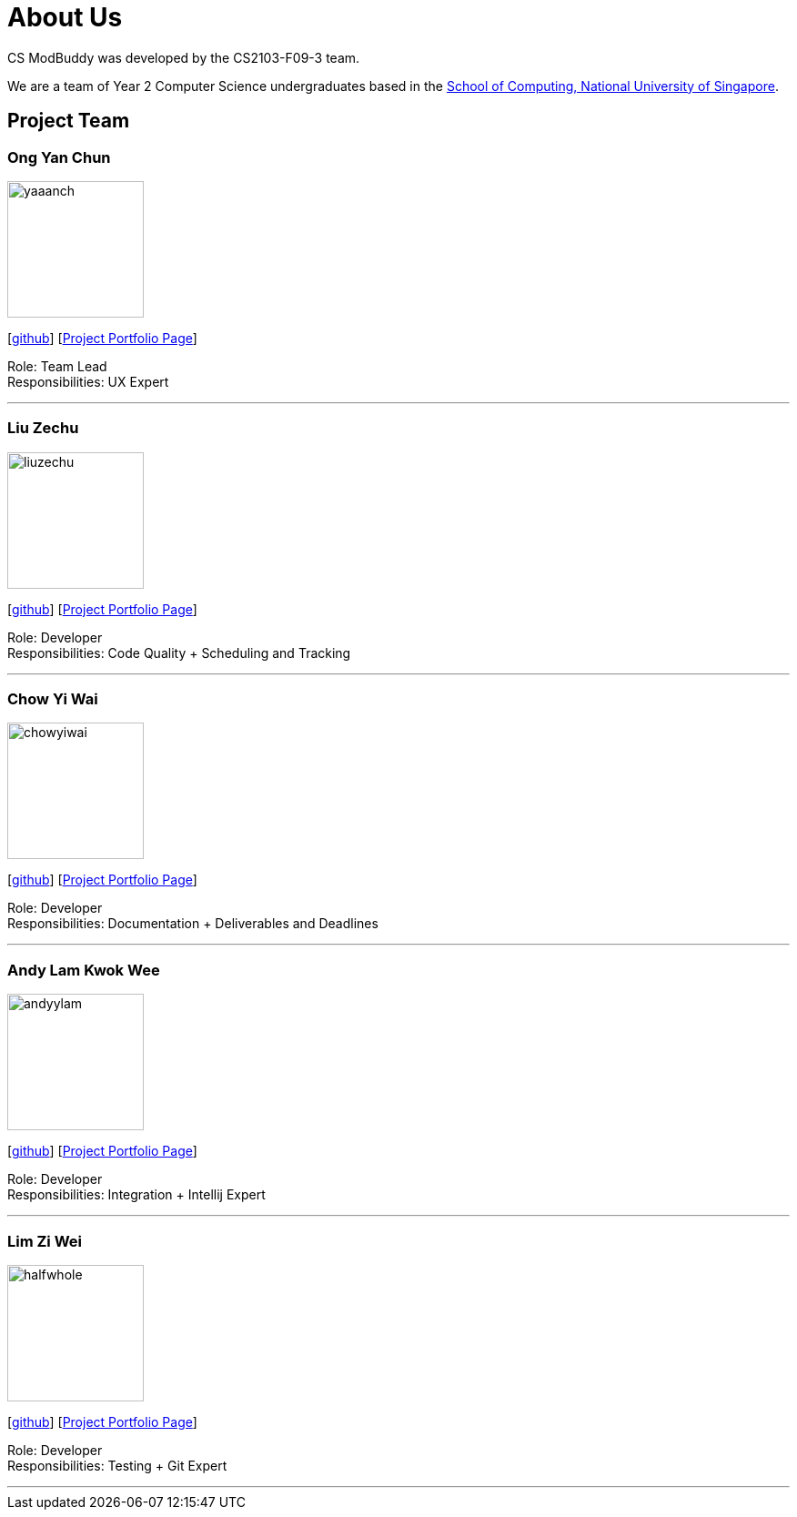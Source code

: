 = About Us
:site-section: AboutUs
:relfileprefix: team/
:imagesDir: images
:stylesDir: stylesheets

CS ModBuddy was developed by the CS2103-F09-3 team. +

We are a team of Year 2 Computer Science undergraduates based in the
http://www.comp.nus.edu.sg[School of Computing, National University of Singapore].

== Project Team

=== Ong Yan Chun
image::yaaanch.png[width="150", align="left"]
{empty}[https://github.com/yaaanch[github]]
{empty}[https://ay1920s1-cs2103-f09-3.github.io/main/team/yaaanch.html[Project Portfolio Page]]

Role: Team Lead +
Responsibilities: UX Expert

'''

=== Liu Zechu
image::liuzechu.png[width="150", align="left"]
{empty}[https://github.com/LiuZechu[github]]
{empty}[https://ay1920s1-cs2103-f09-3.github.io/main/team/liuzechu.html[Project Portfolio Page]]

Role: Developer +
Responsibilities: Code Quality + Scheduling and Tracking

'''

=== Chow Yi Wai
image::chowyiwai.png[width="150", align="left"]
{empty}[https://github.com/chowyiwai[github]]
{empty}[https://ay1920s1-cs2103-f09-3.github.io/main/team/chowyiwai.html[Project Portfolio Page]]

Role: Developer +
Responsibilities: Documentation + Deliverables and Deadlines

'''

=== Andy Lam Kwok Wee
image::andyylam.png[width="150", align="left"]
{empty}[https://github.com/andyylam[github]]
{empty}[https://ay1920s1-cs2103-f09-3.github.io/main/team/andyylam.html[Project Portfolio Page]]

Role: Developer +
Responsibilities: Integration + Intellij Expert

'''

=== Lim Zi Wei
image::halfwhole.png[width="150", align="left"]
{empty}[https://github.com/halfwhole[github]]
{empty}[https://ay1920s1-cs2103-f09-3.github.io/main/team/halfwhole.html[Project Portfolio Page]]

Role: Developer +
Responsibilities: Testing + Git Expert

'''

